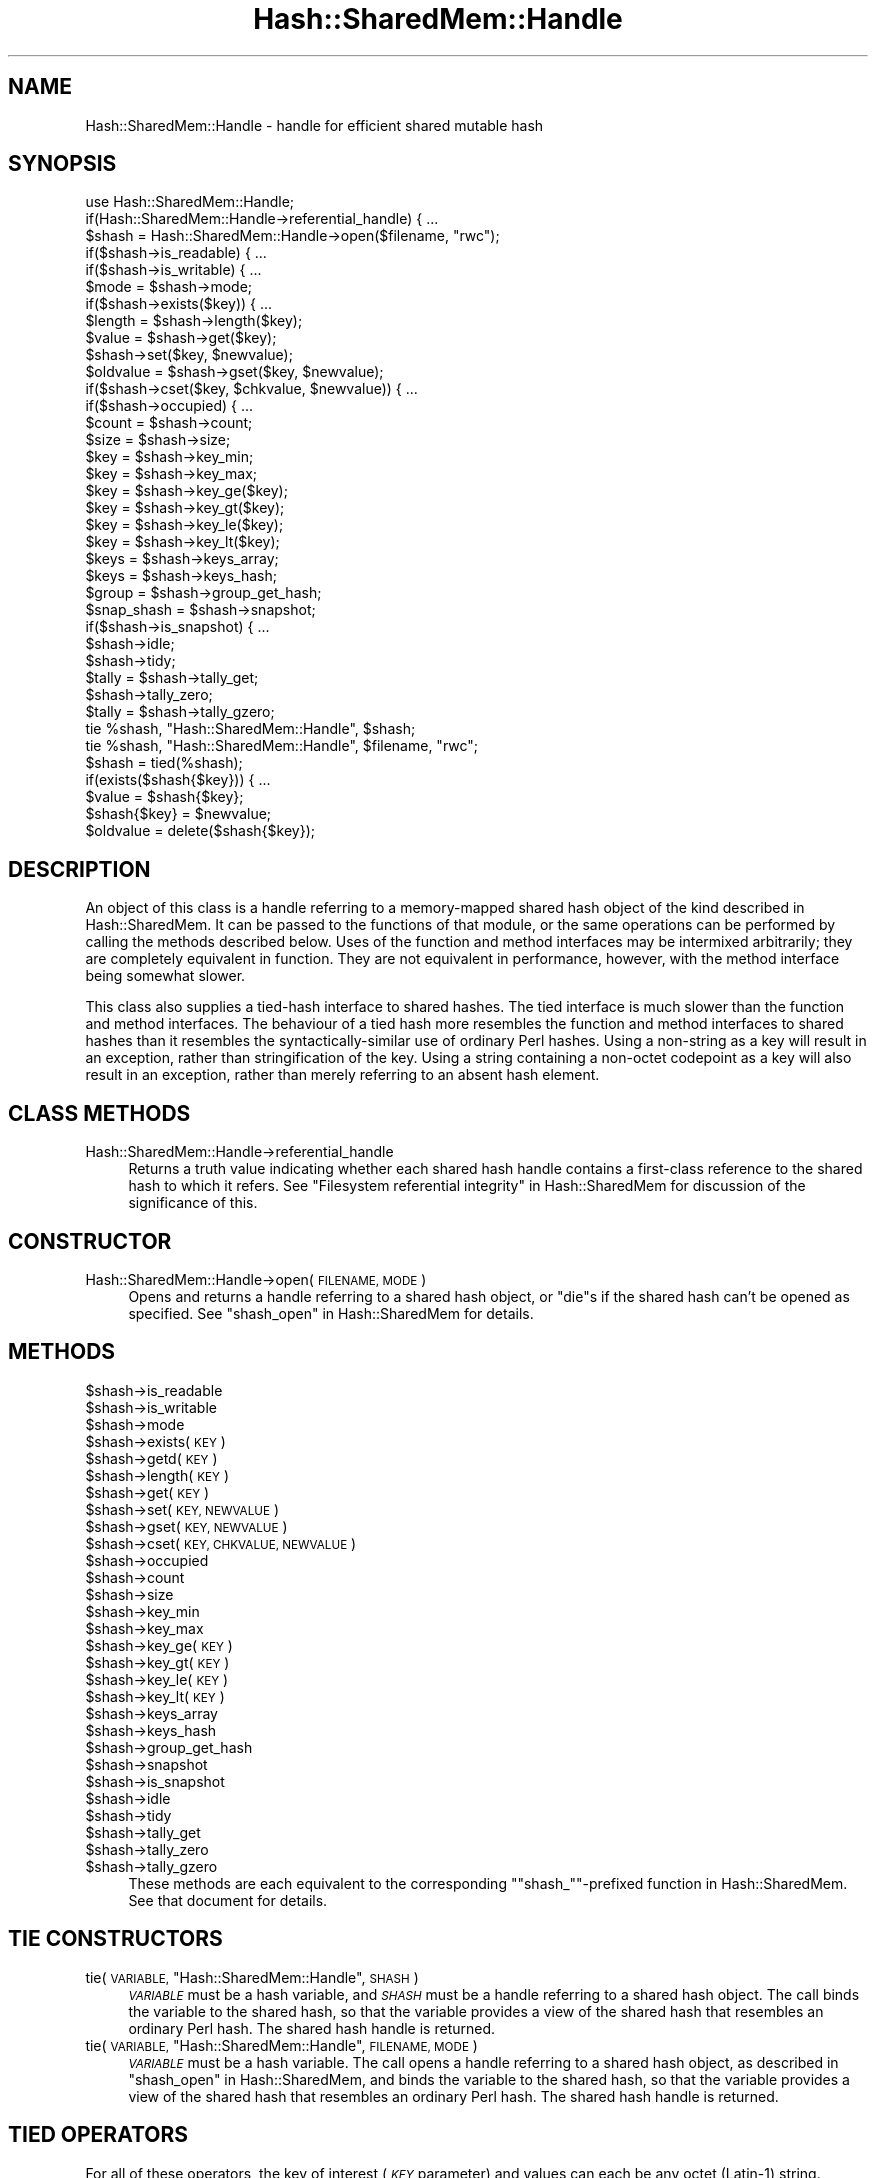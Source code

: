 .\" Automatically generated by Pod::Man 4.14 (Pod::Simple 3.40)
.\"
.\" Standard preamble:
.\" ========================================================================
.de Sp \" Vertical space (when we can't use .PP)
.if t .sp .5v
.if n .sp
..
.de Vb \" Begin verbatim text
.ft CW
.nf
.ne \\$1
..
.de Ve \" End verbatim text
.ft R
.fi
..
.\" Set up some character translations and predefined strings.  \*(-- will
.\" give an unbreakable dash, \*(PI will give pi, \*(L" will give a left
.\" double quote, and \*(R" will give a right double quote.  \*(C+ will
.\" give a nicer C++.  Capital omega is used to do unbreakable dashes and
.\" therefore won't be available.  \*(C` and \*(C' expand to `' in nroff,
.\" nothing in troff, for use with C<>.
.tr \(*W-
.ds C+ C\v'-.1v'\h'-1p'\s-2+\h'-1p'+\s0\v'.1v'\h'-1p'
.ie n \{\
.    ds -- \(*W-
.    ds PI pi
.    if (\n(.H=4u)&(1m=24u) .ds -- \(*W\h'-12u'\(*W\h'-12u'-\" diablo 10 pitch
.    if (\n(.H=4u)&(1m=20u) .ds -- \(*W\h'-12u'\(*W\h'-8u'-\"  diablo 12 pitch
.    ds L" ""
.    ds R" ""
.    ds C` ""
.    ds C' ""
'br\}
.el\{\
.    ds -- \|\(em\|
.    ds PI \(*p
.    ds L" ``
.    ds R" ''
.    ds C`
.    ds C'
'br\}
.\"
.\" Escape single quotes in literal strings from groff's Unicode transform.
.ie \n(.g .ds Aq \(aq
.el       .ds Aq '
.\"
.\" If the F register is >0, we'll generate index entries on stderr for
.\" titles (.TH), headers (.SH), subsections (.SS), items (.Ip), and index
.\" entries marked with X<> in POD.  Of course, you'll have to process the
.\" output yourself in some meaningful fashion.
.\"
.\" Avoid warning from groff about undefined register 'F'.
.de IX
..
.nr rF 0
.if \n(.g .if rF .nr rF 1
.if (\n(rF:(\n(.g==0)) \{\
.    if \nF \{\
.        de IX
.        tm Index:\\$1\t\\n%\t"\\$2"
..
.        if !\nF==2 \{\
.            nr % 0
.            nr F 2
.        \}
.    \}
.\}
.rr rF
.\"
.\" Accent mark definitions (@(#)ms.acc 1.5 88/02/08 SMI; from UCB 4.2).
.\" Fear.  Run.  Save yourself.  No user-serviceable parts.
.    \" fudge factors for nroff and troff
.if n \{\
.    ds #H 0
.    ds #V .8m
.    ds #F .3m
.    ds #[ \f1
.    ds #] \fP
.\}
.if t \{\
.    ds #H ((1u-(\\\\n(.fu%2u))*.13m)
.    ds #V .6m
.    ds #F 0
.    ds #[ \&
.    ds #] \&
.\}
.    \" simple accents for nroff and troff
.if n \{\
.    ds ' \&
.    ds ` \&
.    ds ^ \&
.    ds , \&
.    ds ~ ~
.    ds /
.\}
.if t \{\
.    ds ' \\k:\h'-(\\n(.wu*8/10-\*(#H)'\'\h"|\\n:u"
.    ds ` \\k:\h'-(\\n(.wu*8/10-\*(#H)'\`\h'|\\n:u'
.    ds ^ \\k:\h'-(\\n(.wu*10/11-\*(#H)'^\h'|\\n:u'
.    ds , \\k:\h'-(\\n(.wu*8/10)',\h'|\\n:u'
.    ds ~ \\k:\h'-(\\n(.wu-\*(#H-.1m)'~\h'|\\n:u'
.    ds / \\k:\h'-(\\n(.wu*8/10-\*(#H)'\z\(sl\h'|\\n:u'
.\}
.    \" troff and (daisy-wheel) nroff accents
.ds : \\k:\h'-(\\n(.wu*8/10-\*(#H+.1m+\*(#F)'\v'-\*(#V'\z.\h'.2m+\*(#F'.\h'|\\n:u'\v'\*(#V'
.ds 8 \h'\*(#H'\(*b\h'-\*(#H'
.ds o \\k:\h'-(\\n(.wu+\w'\(de'u-\*(#H)/2u'\v'-.3n'\*(#[\z\(de\v'.3n'\h'|\\n:u'\*(#]
.ds d- \h'\*(#H'\(pd\h'-\w'~'u'\v'-.25m'\f2\(hy\fP\v'.25m'\h'-\*(#H'
.ds D- D\\k:\h'-\w'D'u'\v'-.11m'\z\(hy\v'.11m'\h'|\\n:u'
.ds th \*(#[\v'.3m'\s+1I\s-1\v'-.3m'\h'-(\w'I'u*2/3)'\s-1o\s+1\*(#]
.ds Th \*(#[\s+2I\s-2\h'-\w'I'u*3/5'\v'-.3m'o\v'.3m'\*(#]
.ds ae a\h'-(\w'a'u*4/10)'e
.ds Ae A\h'-(\w'A'u*4/10)'E
.    \" corrections for vroff
.if v .ds ~ \\k:\h'-(\\n(.wu*9/10-\*(#H)'\s-2\u~\d\s+2\h'|\\n:u'
.if v .ds ^ \\k:\h'-(\\n(.wu*10/11-\*(#H)'\v'-.4m'^\v'.4m'\h'|\\n:u'
.    \" for low resolution devices (crt and lpr)
.if \n(.H>23 .if \n(.V>19 \
\{\
.    ds : e
.    ds 8 ss
.    ds o a
.    ds d- d\h'-1'\(ga
.    ds D- D\h'-1'\(hy
.    ds th \o'bp'
.    ds Th \o'LP'
.    ds ae ae
.    ds Ae AE
.\}
.rm #[ #] #H #V #F C
.\" ========================================================================
.\"
.IX Title "Hash::SharedMem::Handle 3"
.TH Hash::SharedMem::Handle 3 "2020-07-12" "perl v5.32.0" "User Contributed Perl Documentation"
.\" For nroff, turn off justification.  Always turn off hyphenation; it makes
.\" way too many mistakes in technical documents.
.if n .ad l
.nh
.SH "NAME"
Hash::SharedMem::Handle \- handle for efficient shared mutable hash
.SH "SYNOPSIS"
.IX Header "SYNOPSIS"
.Vb 1
\&    use Hash::SharedMem::Handle;
\&
\&    if(Hash::SharedMem::Handle\->referential_handle) { ...
\&
\&    $shash = Hash::SharedMem::Handle\->open($filename, "rwc");
\&
\&    if($shash\->is_readable) { ...
\&    if($shash\->is_writable) { ...
\&    $mode = $shash\->mode;
\&
\&    if($shash\->exists($key)) { ...
\&    $length = $shash\->length($key);
\&    $value = $shash\->get($key);
\&    $shash\->set($key, $newvalue);
\&    $oldvalue = $shash\->gset($key, $newvalue);
\&    if($shash\->cset($key, $chkvalue, $newvalue)) { ...
\&
\&    if($shash\->occupied) { ...
\&    $count = $shash\->count;
\&    $size = $shash\->size;
\&    $key = $shash\->key_min;
\&    $key = $shash\->key_max;
\&    $key = $shash\->key_ge($key);
\&    $key = $shash\->key_gt($key);
\&    $key = $shash\->key_le($key);
\&    $key = $shash\->key_lt($key);
\&    $keys = $shash\->keys_array;
\&    $keys = $shash\->keys_hash;
\&    $group = $shash\->group_get_hash;
\&
\&    $snap_shash = $shash\->snapshot;
\&    if($shash\->is_snapshot) { ...
\&
\&    $shash\->idle;
\&    $shash\->tidy;
\&
\&    $tally = $shash\->tally_get;
\&    $shash\->tally_zero;
\&    $tally = $shash\->tally_gzero;
\&
\&    tie %shash, "Hash::SharedMem::Handle", $shash;
\&    tie %shash, "Hash::SharedMem::Handle", $filename, "rwc";
\&
\&    $shash = tied(%shash);
\&    if(exists($shash{$key})) { ...
\&    $value = $shash{$key};
\&    $shash{$key} = $newvalue;
\&    $oldvalue = delete($shash{$key});
.Ve
.SH "DESCRIPTION"
.IX Header "DESCRIPTION"
An object of this class is a handle referring to a memory-mapped shared
hash object of the kind described in Hash::SharedMem.  It can be
passed to the functions of that module, or the same operations can be
performed by calling the methods described below.  Uses of the function
and method interfaces may be intermixed arbitrarily; they are completely
equivalent in function.  They are not equivalent in performance, however,
with the method interface being somewhat slower.
.PP
This class also supplies a tied-hash interface to shared hashes.  The tied
interface is much slower than the function and method interfaces.
The behaviour of a tied hash more resembles the function and method
interfaces to shared hashes than it resembles the syntactically-similar
use of ordinary Perl hashes.  Using a non-string as a key will result
in an exception, rather than stringification of the key.  Using a
string containing a non-octet codepoint as a key will also result in an
exception, rather than merely referring to an absent hash element.
.SH "CLASS METHODS"
.IX Header "CLASS METHODS"
.IP "Hash::SharedMem::Handle\->referential_handle" 4
.IX Item "Hash::SharedMem::Handle->referential_handle"
Returns a truth value indicating whether each shared hash handle
contains a first-class reference to the shared hash to which it refers.
See \*(L"Filesystem referential integrity\*(R" in Hash::SharedMem for discussion
of the significance of this.
.SH "CONSTRUCTOR"
.IX Header "CONSTRUCTOR"
.IP "Hash::SharedMem::Handle\->open(\s-1FILENAME, MODE\s0)" 4
.IX Item "Hash::SharedMem::Handle->open(FILENAME, MODE)"
Opens and returns a handle referring to a shared hash object,
or \f(CW\*(C`die\*(C'\fRs if the shared hash can't be opened as specified.
See \*(L"shash_open\*(R" in Hash::SharedMem for details.
.SH "METHODS"
.IX Header "METHODS"
.ie n .IP "$shash\->is_readable" 4
.el .IP "\f(CW$shash\fR\->is_readable" 4
.IX Item "$shash->is_readable"
.PD 0
.ie n .IP "$shash\->is_writable" 4
.el .IP "\f(CW$shash\fR\->is_writable" 4
.IX Item "$shash->is_writable"
.ie n .IP "$shash\->mode" 4
.el .IP "\f(CW$shash\fR\->mode" 4
.IX Item "$shash->mode"
.ie n .IP "$shash\->exists(\s-1KEY\s0)" 4
.el .IP "\f(CW$shash\fR\->exists(\s-1KEY\s0)" 4
.IX Item "$shash->exists(KEY)"
.ie n .IP "$shash\->getd(\s-1KEY\s0)" 4
.el .IP "\f(CW$shash\fR\->getd(\s-1KEY\s0)" 4
.IX Item "$shash->getd(KEY)"
.ie n .IP "$shash\->length(\s-1KEY\s0)" 4
.el .IP "\f(CW$shash\fR\->length(\s-1KEY\s0)" 4
.IX Item "$shash->length(KEY)"
.ie n .IP "$shash\->get(\s-1KEY\s0)" 4
.el .IP "\f(CW$shash\fR\->get(\s-1KEY\s0)" 4
.IX Item "$shash->get(KEY)"
.ie n .IP "$shash\->set(\s-1KEY, NEWVALUE\s0)" 4
.el .IP "\f(CW$shash\fR\->set(\s-1KEY, NEWVALUE\s0)" 4
.IX Item "$shash->set(KEY, NEWVALUE)"
.ie n .IP "$shash\->gset(\s-1KEY, NEWVALUE\s0)" 4
.el .IP "\f(CW$shash\fR\->gset(\s-1KEY, NEWVALUE\s0)" 4
.IX Item "$shash->gset(KEY, NEWVALUE)"
.ie n .IP "$shash\->cset(\s-1KEY, CHKVALUE, NEWVALUE\s0)" 4
.el .IP "\f(CW$shash\fR\->cset(\s-1KEY, CHKVALUE, NEWVALUE\s0)" 4
.IX Item "$shash->cset(KEY, CHKVALUE, NEWVALUE)"
.ie n .IP "$shash\->occupied" 4
.el .IP "\f(CW$shash\fR\->occupied" 4
.IX Item "$shash->occupied"
.ie n .IP "$shash\->count" 4
.el .IP "\f(CW$shash\fR\->count" 4
.IX Item "$shash->count"
.ie n .IP "$shash\->size" 4
.el .IP "\f(CW$shash\fR\->size" 4
.IX Item "$shash->size"
.ie n .IP "$shash\->key_min" 4
.el .IP "\f(CW$shash\fR\->key_min" 4
.IX Item "$shash->key_min"
.ie n .IP "$shash\->key_max" 4
.el .IP "\f(CW$shash\fR\->key_max" 4
.IX Item "$shash->key_max"
.ie n .IP "$shash\->key_ge(\s-1KEY\s0)" 4
.el .IP "\f(CW$shash\fR\->key_ge(\s-1KEY\s0)" 4
.IX Item "$shash->key_ge(KEY)"
.ie n .IP "$shash\->key_gt(\s-1KEY\s0)" 4
.el .IP "\f(CW$shash\fR\->key_gt(\s-1KEY\s0)" 4
.IX Item "$shash->key_gt(KEY)"
.ie n .IP "$shash\->key_le(\s-1KEY\s0)" 4
.el .IP "\f(CW$shash\fR\->key_le(\s-1KEY\s0)" 4
.IX Item "$shash->key_le(KEY)"
.ie n .IP "$shash\->key_lt(\s-1KEY\s0)" 4
.el .IP "\f(CW$shash\fR\->key_lt(\s-1KEY\s0)" 4
.IX Item "$shash->key_lt(KEY)"
.ie n .IP "$shash\->keys_array" 4
.el .IP "\f(CW$shash\fR\->keys_array" 4
.IX Item "$shash->keys_array"
.ie n .IP "$shash\->keys_hash" 4
.el .IP "\f(CW$shash\fR\->keys_hash" 4
.IX Item "$shash->keys_hash"
.ie n .IP "$shash\->group_get_hash" 4
.el .IP "\f(CW$shash\fR\->group_get_hash" 4
.IX Item "$shash->group_get_hash"
.ie n .IP "$shash\->snapshot" 4
.el .IP "\f(CW$shash\fR\->snapshot" 4
.IX Item "$shash->snapshot"
.ie n .IP "$shash\->is_snapshot" 4
.el .IP "\f(CW$shash\fR\->is_snapshot" 4
.IX Item "$shash->is_snapshot"
.ie n .IP "$shash\->idle" 4
.el .IP "\f(CW$shash\fR\->idle" 4
.IX Item "$shash->idle"
.ie n .IP "$shash\->tidy" 4
.el .IP "\f(CW$shash\fR\->tidy" 4
.IX Item "$shash->tidy"
.ie n .IP "$shash\->tally_get" 4
.el .IP "\f(CW$shash\fR\->tally_get" 4
.IX Item "$shash->tally_get"
.ie n .IP "$shash\->tally_zero" 4
.el .IP "\f(CW$shash\fR\->tally_zero" 4
.IX Item "$shash->tally_zero"
.ie n .IP "$shash\->tally_gzero" 4
.el .IP "\f(CW$shash\fR\->tally_gzero" 4
.IX Item "$shash->tally_gzero"
.PD
These methods are each equivalent to the corresponding
"\f(CW\*(C`shash_\*(C'\fR"\-prefixed function in Hash::SharedMem.  See that document
for details.
.SH "TIE CONSTRUCTORS"
.IX Header "TIE CONSTRUCTORS"
.ie n .IP "tie(\s-1VARIABLE,\s0 ""Hash::SharedMem::Handle"", \s-1SHASH\s0)" 4
.el .IP "tie(\s-1VARIABLE,\s0 ``Hash::SharedMem::Handle'', \s-1SHASH\s0)" 4
.IX Item "tie(VARIABLE, Hash::SharedMem::Handle, SHASH)"
\&\fI\s-1VARIABLE\s0\fR must be a hash variable, and \fI\s-1SHASH\s0\fR must be a handle
referring to a shared hash object.  The call binds the variable to the
shared hash, so that the variable provides a view of the shared hash
that resembles an ordinary Perl hash.  The shared hash handle is returned.
.ie n .IP "tie(\s-1VARIABLE,\s0 ""Hash::SharedMem::Handle"", \s-1FILENAME, MODE\s0)" 4
.el .IP "tie(\s-1VARIABLE,\s0 ``Hash::SharedMem::Handle'', \s-1FILENAME, MODE\s0)" 4
.IX Item "tie(VARIABLE, Hash::SharedMem::Handle, FILENAME, MODE)"
\&\fI\s-1VARIABLE\s0\fR must be a hash variable.  The call opens a handle referring
to a shared hash object, as described in \*(L"shash_open\*(R" in Hash::SharedMem,
and binds the variable to the shared hash, so that the variable provides a
view of the shared hash that resembles an ordinary Perl hash.  The shared
hash handle is returned.
.SH "TIED OPERATORS"
.IX Header "TIED OPERATORS"
For all of these operators, the key of interest (\fI\s-1KEY\s0\fR parameter)
and values can each be any octet (Latin\-1) string.  Strings containing
non-octets (Unicode characters above U+FF) and items other than strings
cannot be used as keys or values.  If a dualvar (scalar with independent
string and numeric values) is supplied, only its string value will
be used.
.IP "tied(%SHASH)" 4
.IX Item "tied(%SHASH)"
Returns the handle via which \fI\f(CI%SHASH\fI\fR is bound to the shared hash.
This is a shared hash handle that can be used by calling the methods
described above or by passing it to the functions of Hash::SharedMem.
.IP "exists($SHASH{\s-1KEY\s0})" 4
.IX Item "exists($SHASH{KEY})"
Returns a truth value indicating whether the specified key is currently
present in the shared hash.
.ie n .IP "$SHASH{\s-1KEY\s0}" 4
.el .IP "\f(CW$SHASH\fR{\s-1KEY\s0}" 4
.IX Item "$SHASH{KEY}"
Returns the value currently referenced by the specified key in the shared
hash, or \f(CW\*(C`undef\*(C'\fR if the key is absent.
.ie n .IP "$SHASH{\s-1KEY\s0} = \s-1NEWVALUE\s0" 4
.el .IP "\f(CW$SHASH\fR{\s-1KEY\s0} = \s-1NEWVALUE\s0" 4
.IX Item "$SHASH{KEY} = NEWVALUE"
Modifies the shared hash so that the specified key henceforth references
the specified value.  The new value must be a string.
.IP "delete($SHASH{\s-1KEY\s0})" 4
.IX Item "delete($SHASH{KEY})"
Modifies the shared hash so that the specified key is henceforth absent,
and returns the value that the key previously referenced, or \f(CW\*(C`undef\*(C'\fR
if the key was already absent.  This swap is performed atomically.
.IP "scalar(%SHASH)" 4
.IX Item "scalar(%SHASH)"
From Perl 5.25.3 onwards, returns the number of items that are currently
in the shared hash.  This matches the behaviour of untied hashes on
these Perl versions.  Prior to Perl 5.25.3, from Perl 5.8.3 onwards,
returns a truth value indicating whether
there are currently any items in the shared hash.  Does not supply any
additional information corresponding to the hash bucket usage information
that untied hashes supply in this situation.  Prior to Perl 5.8.3,
returns a meaningless value, due to a limitation of the tying system.
.Sp
If the hash is evaluated in a truth value context, with the expectation of
this testing whether the shared hash is occupied, there is a performance
concern.  Prior to Perl 5.25.3 only the truth value would be determined,
quite cheaply.  From Perl 5.25.3 onwards, a more expensive operation is
performed, counting all the keys.  If this is a problem, one can evaluate
\&\f(CW\*(C`tied(%SHASH)\->occupied\*(C'\fR to explicitly invoke the truth-value-only
operation.  However, if performance is a concern then the tied interface
is best entirely avoided.
.IP "scalar(keys(%SHASH))" 4
.IX Item "scalar(keys(%SHASH))"
.PD 0
.IP "scalar(values(%SHASH))" 4
.IX Item "scalar(values(%SHASH))"
.PD
Returns the number of items that are currently in the shared hash.
.Sp
Due to a limitation of the tying system, the item count is not extracted
atomically, but is derived by means equivalent to a loop using \f(CW\*(C`each\*(C'\fR.
If the set of keys in the shared hash changes during this process,
the count of keys visited (which is what is actually returned) does not
necessarily match any state that the shared hash has ever been in.
.IP "each(%SHASH)" 4
.IX Item "each(%SHASH)"
Iterates over the shared hash.  On each call, returns either the next key
(in scalar context) or the next key and the value that it references
(in list context).  The iterator state, preserved between calls, is
attached to \f(CW%SHASH\fR.
.Sp
The iteration process always visits the keys in lexicographical order.
Unlike iteration of untied hashes, it is safe to make any changes at all
to the shared hash content between calls to \f(CW\*(C`each\*(C'\fR.  Subsequent calls
see the new content, and the iteration process resumes with whatever key
(in the new content) follows the key most recently visited (from the
old content).
.Sp
When using \f(CW\*(C`each\*(C'\fR in list context, the fetching of the next key and its
corresponding value is not an atomic operation, due to a limitation of the
tying system.  The key and value are fetched as two separate operations
(each one individually atomic), and it is possible for the shared hash
content to change between them.  This is noticeable if the key that was
fetched gets deleted before the value is fetched: it will appear that
the value is \f(CW\*(C`undef\*(C'\fR, which is not a permitted value in a shared hash.
.IP "keys(%SHASH)" 4
.IX Item "keys(%SHASH)"
.PD 0
.IP "values(%SHASH)" 4
.IX Item "values(%SHASH)"
.ie n .IP "%SHASH" 4
.el .IP "\f(CW%SHASH\fR" 4
.IX Item "%SHASH"
.PD
Enumerates the shared hash's content (keys alone, values alone, or
keys with values), and as a side effect resets the iterator state used
by \f(CW\*(C`each\*(C'\fR.  Always returns the content in lexicographical order of key.
.Sp
Due to a limitation of the tying system, the content is not extracted
atomically, and so the content returned as a whole does not necessarily
match any state that the shared hash has ever been in.  The content
is extracted by means equivalent to a loop using \f(CW\*(C`each\*(C'\fR, and the
inconsistencies that may be seen follow therefrom.
.ie n .IP "%SHASH = \s-1LIST\s0" 4
.el .IP "\f(CW%SHASH\fR = \s-1LIST\s0" 4
.IX Item "%SHASH = LIST"
Setting the entire content of the shared hash (throwing away the previous
content) is not supported.
.SH "BUGS"
.IX Header "BUGS"
Due to details of the Perl implementation, this object-oriented interface
to the shared hash mechanism is somewhat slower than the function
interface, and the tied interface is much slower.  The functions in
Hash::SharedMem are the recommended interface.
.PP
Limitations of the tying system mean that whole-hash operations (including
iteration and enumeration) performed on shared hashes via the tied
interface are not as atomic as they appear.  If it is necessary to see
a consistent state of a shared hash, one must create and use a snapshot
handle.  A snapshot may be iterated over or enumerated at leisure via
any of the interfaces.
.SH "SEE ALSO"
.IX Header "SEE ALSO"
Hash::SharedMem
.SH "AUTHOR"
.IX Header "AUTHOR"
Andrew Main (Zefram) <zefram@fysh.org>
.SH "COPYRIGHT"
.IX Header "COPYRIGHT"
Copyright (C) 2014, 2015 PhotoBox Ltd
.PP
Copyright (C) 2014, 2015, 2017 Andrew Main (Zefram) <zefram@fysh.org>
.SH "LICENSE"
.IX Header "LICENSE"
This module is free software; you can redistribute it and/or modify it
under the same terms as Perl itself.
